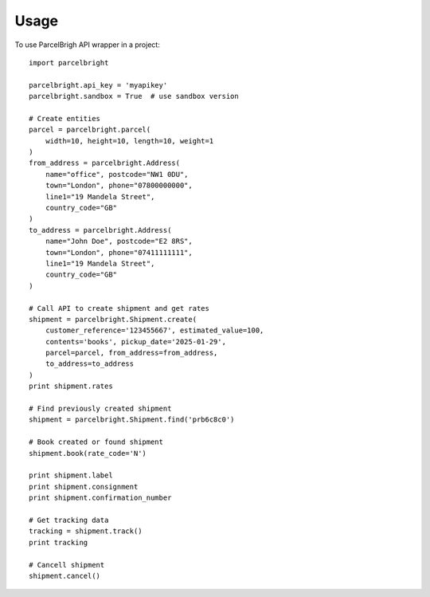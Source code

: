========
Usage
========

To use ParcelBrigh API wrapper in a project::

    import parcelbright

    parcelbright.api_key = 'myapikey'
    parcelbright.sandbox = True  # use sandbox version

    # Create entities
    parcel = parcelbright.parcel(
        width=10, height=10, length=10, weight=1
    )
    from_address = parcelbright.Address(
        name="office", postcode="NW1 0DU",
        town="London", phone="07800000000",
        line1="19 Mandela Street",
        country_code="GB"
    )
    to_address = parcelbright.Address(
        name="John Doe", postcode="E2 8RS",
        town="London", phone="07411111111",
        line1="19 Mandela Street",
        country_code="GB"
    )

    # Call API to create shipment and get rates
    shipment = parcelbright.Shipment.create(
        customer_reference='123455667', estimated_value=100,
        contents='books', pickup_date='2025-01-29',
        parcel=parcel, from_address=from_address,
        to_address=to_address
    )
    print shipment.rates

    # Find previously created shipment
    shipment = parcelbright.Shipment.find('prb6c8c0')

    # Book created or found shipment
    shipment.book(rate_code='N')

    print shipment.label
    print shipment.consignment
    print shipment.confirmation_number

    # Get tracking data
    tracking = shipment.track()
    print tracking

    # Cancell shipment
    shipment.cancel()
